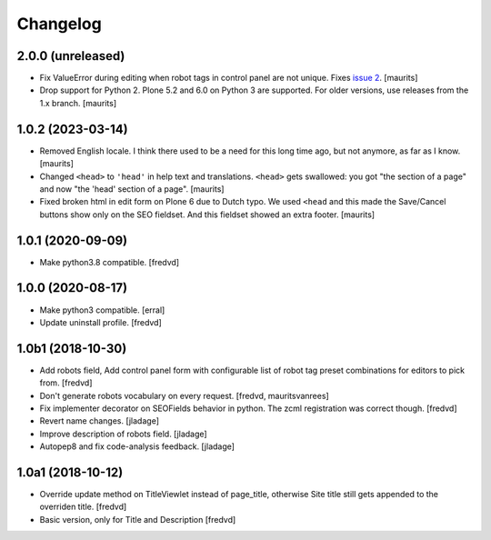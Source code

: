 Changelog
=========


2.0.0 (unreleased)
------------------

- Fix ValueError during editing when robot tags in control panel are not unique.
  Fixes `issue 2 <https://github.com/collective/collective.behavior.seo/issues/2>`_.
  [maurits]

- Drop support for Python 2.
  Plone 5.2 and 6.0 on Python 3 are supported.
  For older versions, use releases from the 1.x branch.
  [maurits]


1.0.2 (2023-03-14)
------------------

- Removed English locale.  I think there used to be a need for this long time ago, but not anymore, as far as I know.
  [maurits]

- Changed ``<head>`` to ``'head'`` in help text and translations.
  ``<head>`` gets swallowed:
  you got "the section of a page" and now "the 'head' section of a page".
  [maurits]

- Fixed broken html in edit form on Plone 6 due to Dutch typo.
  We used ``<head`` and this made the Save/Cancel buttons show only on the SEO fieldset.
  And this fieldset showed an extra footer.
  [maurits]


1.0.1 (2020-09-09)
------------------

- Make python3.8 compatible. [fredvd]


1.0.0 (2020-08-17)
------------------

- Make python3 compatible. [erral]

- Update uninstall profile. [fredvd]


1.0b1 (2018-10-30)
------------------

- Add robots field, Add control panel form with configurable list of robot tag preset combinations for editors to pick from. [fredvd]

- Don't generate robots vocabulary on every request. [fredvd, mauritsvanrees]

- Fix implementer decorator on SEOFields behavior in python. The zcml registration was correct though. [fredvd]

- Revert name changes.  [jladage]

- Improve description of robots field.  [jladage]

- Autopep8 and fix code-analysis feedback.  [jladage]


1.0a1 (2018-10-12)
------------------

- Override update method on TitleViewlet instead of page_title, otherwise Site title still gets
  appended to the overriden title.
  [fredvd]

- Basic version, only for Title and Description
  [fredvd]
